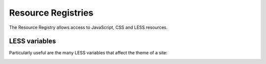 Resource Registries 
===================

.. image:: resourcereg.png

.. .. code:: robotframework
   :class: hidden

   *** Test Cases ***

   Show Resource Registry screen
       Go to  ${PLONE_URL}/@@resourceregistry-controlpanel
       Capture and crop page screenshot
       ...  ${CURDIR}/../../_robot/resource-registry.png
       ...  css=#content
       Click link  Less Variables
       Capture and crop page screenshot
       ...  ${CURDIR}/../../_robot/less-variables.png
       ...  css=#content

The Resource Registry allows access to JavaScript, CSS and LESS resources.

.. .. figure:: ../../_robot/resource-registry.png
   :align: center
   :alt: Resource Registry


LESS variables
--------------

Particularly useful are the many LESS variables that affect the theme of a site:

.. image:: resourcereg.png

.. .. figure:: ../../_robot/less-variables.png
   :align: center
   :alt: Less variables
